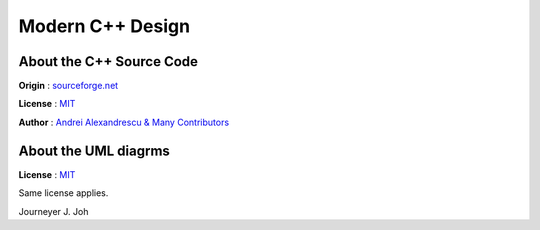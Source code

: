 
=================
Modern C++ Design
=================


About the C++ Source Code
-------------------------

**Origin** : `sourceforge.net
<http://sourceforge.net/projects/loki-lib/files/Source%20Code/>`_

**License** : `MIT <http://opensource.org/licenses/mit-license.php>`_

**Author** : `Andrei Alexandrescu & Many Contributors
<http://sourceforge.net/project/memberlist.php?group_id=29557>`_


.. image:: thebookcover.gif
   :scale: 50 %
   :alt: The Book We Love


About the UML diagrms
---------------------

**License** : `MIT <http://opensource.org/licenses/mit-license.php>`_

Same license applies.

Journeyer J. Joh

